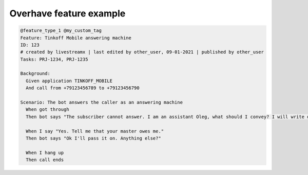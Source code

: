 =========================
 Overhave feature example
=========================

.. code-block:: gherkin

    @feature_type_1 @my_custom_tag
    Feature: Tinkoff Mobile answering machine
    ID: 123
    # created by livestreamx | last edited by other_user, 09-01-2021 | published by other_user
    Tasks: PRJ-1234, PRJ-1235

    Background:
      Given application TINKOFF_MOBILE
      And call from +79123456789 to +79123456790

    Scenario: The bot answers the caller as an answering machine
      When got through
      Then bot says "The subscriber cannot answer. I am an assistant Oleg, what should I convey? I will write down"

      When I say "Yes. Tell me that your master owes me."
      Then bot says "Ok I'll pass it on. Anything else?"

      When I hang up
      Then call ends
